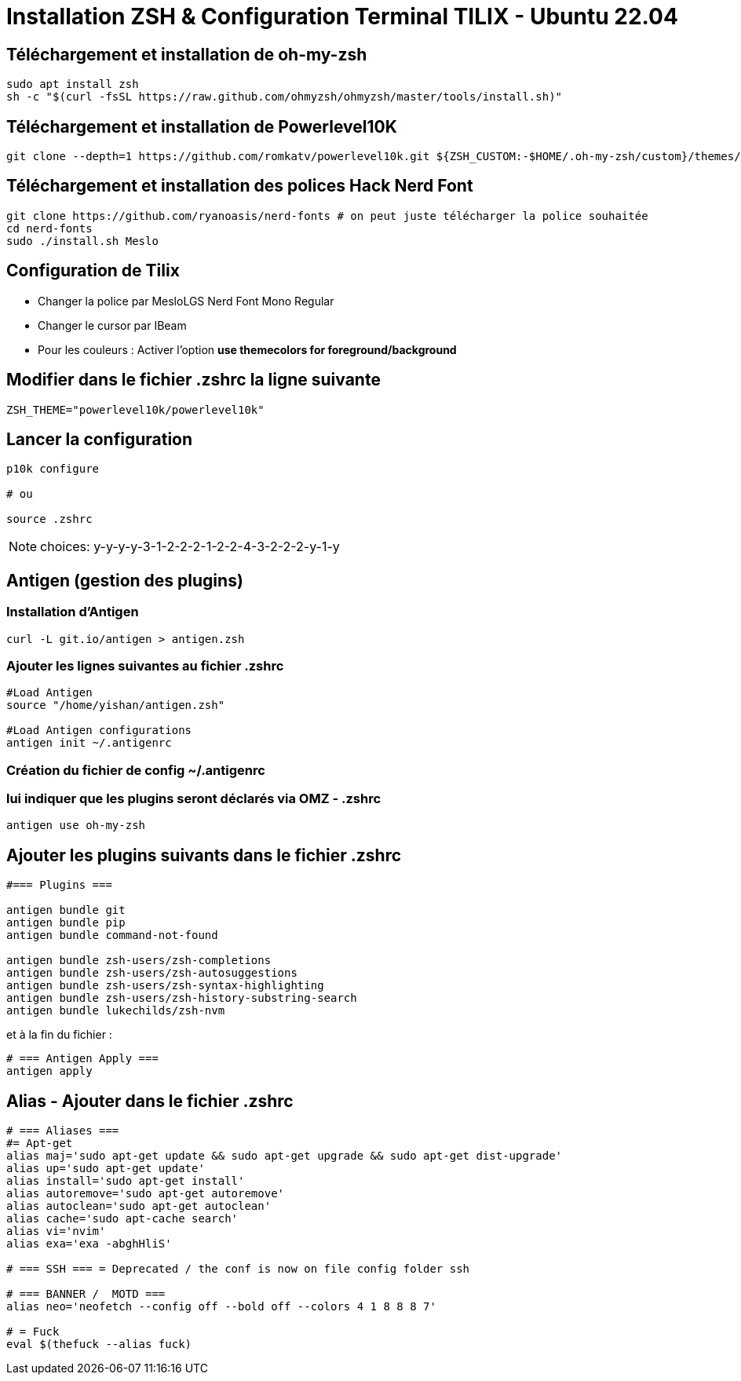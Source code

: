 = Installation **ZSH** & Configuration Terminal **TILIX** - Ubuntu 22.04

== Téléchargement et installation de oh-my-zsh

[source,bash]
----
sudo apt install zsh
sh -c "$(curl -fsSL https://raw.github.com/ohmyzsh/ohmyzsh/master/tools/install.sh)"
----

== Téléchargement et installation de Powerlevel10K

[source,bash]
----
git clone --depth=1 https://github.com/romkatv/powerlevel10k.git ${ZSH_CUSTOM:-$HOME/.oh-my-zsh/custom}/themes/powerlevel10k
----

== Téléchargement et installation des polices Hack Nerd Font

[source,bash]
----
git clone https://github.com/ryanoasis/nerd-fonts # on peut juste télécharger la police souhaitée
cd nerd-fonts
sudo ./install.sh Meslo
----

== Configuration de Tilix

- Changer la police par MesloLGS Nerd Font Mono Regular 
- Changer le cursor par IBeam 
- Pour les couleurs : Activer l'option *use themecolors for foreground/background*

== Modifier dans le fichier **.zshrc** la ligne suivante

[source,bash]
----
ZSH_THEME="powerlevel10k/powerlevel10k"
----

== Lancer la configuration

[source,bash]
----
p10k configure

# ou

source .zshrc
----

NOTE: choices:  y-y-y-y-3-1-2-2-2-1-2-2-4-3-2-2-2-y-1-y


== Antigen (gestion des plugins)

=== Installation d'Antigen

[source,bash]
----
curl -L git.io/antigen > antigen.zsh
----

=== Ajouter les lignes suivantes au fichier **.zshrc**

[source,bash]
----
#Load Antigen
source "/home/yishan/antigen.zsh"

#Load Antigen configurations
antigen init ~/.antigenrc
----

=== Création du fichier de config **~/.antigenrc**

=== lui indiquer que les plugins seront déclarés via OMZ - .zshrc

[source,bash]
----
antigen use oh-my-zsh
----

== Ajouter les plugins suivants dans le fichier **.zshrc**

[source,bash]
----
#=== Plugins ===

antigen bundle git
antigen bundle pip
antigen bundle command-not-found

antigen bundle zsh-users/zsh-completions
antigen bundle zsh-users/zsh-autosuggestions
antigen bundle zsh-users/zsh-syntax-highlighting
antigen bundle zsh-users/zsh-history-substring-search
antigen bundle lukechilds/zsh-nvm
----

et à la fin du fichier :

[source,bash]
----
# === Antigen Apply ===
antigen apply
----

== Alias - Ajouter dans le fichier **.zshrc**

[source,bash]
----
# === Aliases ===
#= Apt-get
alias maj='sudo apt-get update && sudo apt-get upgrade && sudo apt-get dist-upgrade'
alias up='sudo apt-get update'
alias install='sudo apt-get install'
alias autoremove='sudo apt-get autoremove'
alias autoclean='sudo apt-get autoclean'
alias cache='sudo apt-cache search'
alias vi='nvim'
alias exa='exa -abghHliS'

# === SSH === = Deprecated / the conf is now on file config folder ssh

# === BANNER /  MOTD ===
alias neo='neofetch --config off --bold off --colors 4 1 8 8 8 7'

# = Fuck
eval $(thefuck --alias fuck)
----
